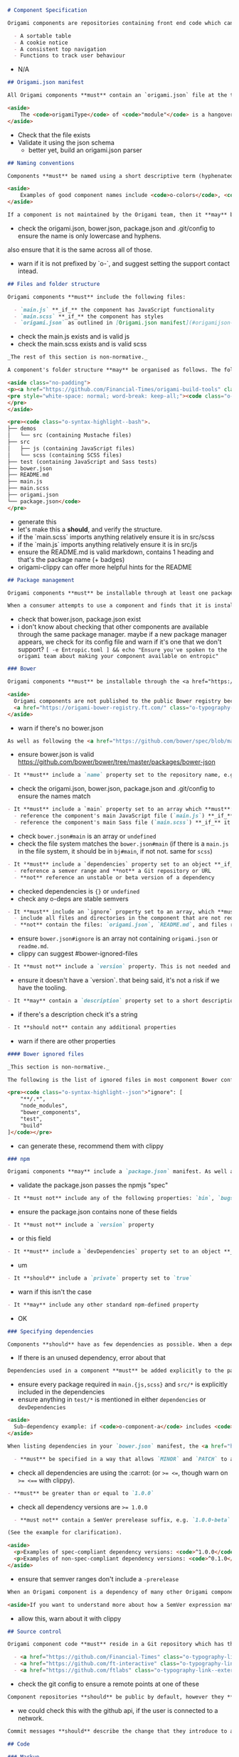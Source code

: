 #+BEGIN_SRC markdown
# Component Specification

Origami components are repositories containing front end code which can be used as part of a web page. Components are intended to be reusable UI patterns or functions; examples of good use-cases for components are:

  - A sortable table
  - A cookie notice
  - A consistent top navigation
  - Functions to track user behaviour
#+END_SRC

- N/A

#+BEGIN_SRC markdown
## Origami.json manifest

All Origami components **must** contain an `origami.json` file at the top of the repository's directory structure. The [`origami.json` manifest specification](/spec/v1/manifest/) covers the contents of this file. In addition to the rules outlined in the manifest specification, Origami components **must** set the `origamiType` property in the JSON to `"module"`.

<aside>
	The <code>origamiType</code> of <code>"module"</code> is a hangover from when client-side Origami components were named "modules". It's likely to change in a later version of the spec.
</aside>
#+END_SRC

- Check that the file exists
- Validate it using the json schema
  - better yet, build an origami.json parser

#+BEGIN_SRC markdown
## Naming conventions

Components **must** be named using a short descriptive term (hyphenated if necessary) and **should** be prefixed with `o-` (for Origami). The name **must** only contain lower-case letters and hyphens. This name **must** be used as the repository name, the `name` property in `origami.json`, and as a prefix for any default CSS class names.

<aside>
	Examples of good component names include <code>o-colors</code>, <code>o-grid</code>, <code>o-cookie-message</code>.
</aside>

If a component is not maintained by the Origami team, then it **may** be prefixed with a different letter than `o-`, E.g. `n-button`, `g-audio`. This practice is discouraged, it's preferred that authors specify a support contact other than Origami in the component manifest.
#+END_SRC

- check the origami.json, bower.json, package.json and .git/config to ensure the name is only lowercase and hyphens.
also ensure that it is the same across all of those.
- warn if it is not prefixed by `o-`, and suggest setting the support contact intead.

#+BEGIN_SRC markdown
## Files and folder structure

Origami components **must** include the following files:

  - `main.js` **_if_** the component has JavaScript functionality
  - `main.scss` **_if_** the component has styles
  - `origami.json` as outlined in [Origami.json manifest](#origamijson-manifest) above
#+END_SRC

- check the main.js exists and is valid js
- check the main.scss exists and is valid scss

#+BEGIN_SRC markdown
_The rest of this section is non-normative._

A component's folder structure **may** be organised as follows. The following is what the Origami team use for all of their supported components, but it's not a requirement.

<aside class="no-padding">
<p><a href="https://github.com/Financial-Times/origami-build-tools" class="o-typography-link--external">Origami Build Tools</a> provides a useful command to generate a component boilerplate in this style for you:</p>
<pre style="white-space: normal; word-break: keep-all;"><code class="o-syntax-highlight--bash">npx origami-build-tools init o-example-component</code>
</pre>
</aside>

<pre><code class="o-syntax-highlight--bash">.
├── demos
│   └── src (containing Mustache files)
├── src
│   ├── js (containing JavaScript files)
│   └── scss (containing SCSS files)
├── test (containing JavaScript and Sass tests)
├── bower.json
├── README.md
├── main.js
├── main.scss
├── origami.json
└── package.json</code>
</pre>
#+END_SRC
- generate this
- let's make this a *should*, and verify the structure.
- if the `main.scss` imports anything relatively ensure it is in src/scss
- if the `main.js` imports anything relatively ensure it is in src/js
- ensure the README.md is valid markdown, contains 1 heading and that's the package name (+ badges)
- origami-clippy can offer more helpful hints for the README

#+BEGIN_SRC markdown
## Package management

Origami components **must** be installable through at least one package manager (individual package managers detailed below).

When a consumer attempts to use a component and finds that it is installable through a particular package manager, they **should** be able to assume that the same package manager can be used to install _any_ Origami component.
#+END_SRC

- check that bower.json, package.json exist
- i don't know about checking that other components are available through the same package manager. maybe if a new package manager appears, we check for its config file and warn if it's one that we don't support? ~[ -e Entropic.toml ] && echo "Ensure you've spoken to the origami team about making your component available on entropic"~


#+BEGIN_SRC markdown
### Bower

Origami components **must** be installable through the <a href="https://bower.io/" class="o-typography-link--external">Bower package manager</a>, and **should** include a `bower.json` manifest file which configures the component. The component **should not** be published to the public Bower registry (through `bower register` or similar).

<aside>
  Origami components are not published to the public Bower registry because they can be accessed through the Origami Bower Registry.
  <a href="https://origami-bower-registry.ft.com/" class="o-typography-link--external">Read the service documentation</a> for more information.
</aside>
#+END_SRC

- warn if there's no bower.json

#+BEGIN_SRC markdown
As well as following the <a href="https://github.com/bower/spec/blob/master/json.md" class="o-typography-link--external">`bower.json` spec</a>, there are additional requirements to make the component's Bower manifest conform to the Origami specification:
#+END_SRC

- ensure bower.json is valid https://github.com/bower/bower/tree/master/packages/bower-json

#+BEGIN_SRC markdown
  - It **must** include a `name` property set to the repository name, e.g. `o-typography`
#+END_SRC
- check the origami.json, bower.json, package.json and .git/config to ensure the names match
#+BEGIN_SRC markdown
  - It **must** include a `main` property set to an array which **must**:
    - reference the component's main JavaScript file (`main.js`) **_if_** it exists
    - reference the component's main Sass file (`main.scss`) **_if_** it exists
#+END_SRC
- check ~bower.json#main~ is an array or ~undefined~
- check the file system matches the ~bower.json#main~ (if there is a ~main.js~ in the file system, it should be in ~bj#main~, if not not. same for ~scss~)
#+BEGIN_SRC markdown
  - It **must** include a `dependencies` property set to an object **_if_** the component has any Origami dependencies. Each key/value pair **must**:
    - reference a semver range and **not** a Git repository or URL
    - **not** reference an unstable or beta version of a dependency
#+END_SRC
- checked dependencies is ~{}~ or ~undefined~
- check any o-deps are stable semvers
#+BEGIN_SRC markdown
  - It **must** include an `ignore` property set to an array, which **must**:
    - include all files and directories in the component that are not required by consumers (see [ignored files](#bower-ignored-files) for an example configuration)
    - **not** contain the files: `origami.json`, `README.md`, and files required to build demos
#+END_SRC
- ensure ~bower.json#ignore~ is an array not containing ~origami.json~ or ~readme.md~.
- clippy can suggest #bower-ignored-files
#+BEGIN_SRC markdown
  - It **must not** include a `version` property. This is not needed and risks being out of sync with the repository's git tags
#+END_SRC
- ensure it doesn't have a `version`. that being said, it's not a risk if we have the tooling.
#+BEGIN_SRC markdown
  - It **may** contain a `description` property set to a short description of the component
#+END_SRC
- if there's a description check it's a string
#+BEGIN_SRC markdown
  - It **should not** contain any additional properties
#+END_SRC
- warn if there are other properties

#+BEGIN_SRC markdown
#### Bower ignored files

_This section is non-normative._

The following is the list of ignored files in most component Bower configurations. This **may** be used as a starting point for new components:

<pre><code class="o-syntax-highlight--json">"ignore": [
	"**/.*",
	"node_modules",
	"bower_components",
	"test",
	"build"
]</code></pre>
#+END_SRC
- can generate these, recommend them with clippy

#+BEGIN_SRC markdown
### npm

Origami components **may** include a `package.json` manifest. As well as following the <a href="https://docs.npmjs.com/files/package.json" class="o-typography-link--external">`package.json` spec</a>, there are additional requirements to make the component's npm manifest conform to the Origami specification:
#+END_SRC

- validate the package.json passes the npmjs "spec"

#+BEGIN_SRC markdown
  - It **must not** include any of the following properties: `bin`, `bugs`, `config`, `cpu`, `dependencies` (as this would indicate that the manifest is required for consumption of the component), `engines`, `engineStrict`, `files`, `main`, `os`, `preferGlobal`, `publishConfig`
#+END_SRC
- ensure the package.json contains none of these fields
#+BEGIN_SRC markdown
  - It **must not** include a `version` property
#+END_SRC
- or this field
#+BEGIN_SRC markdown
  - It **must** include a `devDependencies` property set to an object **_if_** the component has any npm dependencies required for development or testing
#+END_SRC
- um
#+BEGIN_SRC markdown
  - It **should** include a `private` property set to `true`
#+END_SRC
- warn if this isn't the case
#+BEGIN_SRC markdown
  - It **may** include any other standard npm-defined property
#+END_SRC
- OK

#+BEGIN_SRC markdown
### Specifying dependencies

Components **should** have as few dependencies as possible. When a dependency is not required for use in production, it **should** be listed as a development dependency in whichever package manager you use.
#+END_SRC
- If there is an unused dependency, error about that

#+BEGIN_SRC markdown
Dependencies used in a component **must** be added explicitly to the package manager config. Components **must not** rely on code from sub-dependencies (see example).
#+END_SRC
- ensure every package required in ~main.{js,scss}~ and ~src/*~ is explicitly included in the dependencies
- ensure anything in ~test/*~ is mentioned in either ~dependencies~ or ~devDependencies~

#+BEGIN_SRC markdown
<aside>
  Sub-dependency example: if <code>o-component-a</code> includes <code>o-component-b</code> as a dependency and a new component you're developing requires features from both, then both must be added as explicit dependencies – you must not depend on <code>o-component-a</code> alone.
</aside>

When listing dependencies in your `bower.json` manifest, the <a href="https://semver.org/" class="o-typography-link--external">SemVer</a> range that you specify:

  - **must** be specified in a way that allows `MINOR` and `PATCH` to automatically update. This is normally achieved by using the caret (`^`) operator
#+END_SRC
- check all dependencies are using the :carrot: (or ~>= <=~, though warn on ~>= <==~ with clippy).
#+BEGIN_SRC markdown
  - **must** be greater than or equal to `1.0.0`
#+END_SRC
- check all dependency versions are ~>= 1.0.0~
#+BEGIN_SRC markdown
  - **must not** contain a SemVer prerelease suffix, e.g. `1.0.0-beta`

(See the example for clarification).

<aside>
  <p>Examples of spec-compliant dependency versions: <code>^1.0.0</code>, <code>&lt;3</code></p>
  <p>Examples of non-spec-compliant dependency versions: <code>^0.1.0</code>, <code>1.0.0</code>, <code>~1.0.0</code>, <code>^2.0.0-beta.4</code></p>
</aside>
#+END_SRC
- ensure that semver ranges don't include a ~-prerelease~

#+BEGIN_SRC markdown
When an Origami component is a dependency of many other Origami components, it **must** verify and assert the widest version compatibility possible, including maintaining compatibility with earlier versions of a dependency unless to do so would be impractical. E.g. specifying a broad version range like `"o-colors": ">=3.0.0 <5"`

<aside>If you want to understand more about how a SemVer expression matches specific versions, try <a href="https://semver.npmjs.com/" class="o-typography-link--external">npm's SemVer calculator</a>.</aside>
#+END_SRC
- allow this, warn about it with clippy

#+BEGIN_SRC markdown
## Source control

Origami component code **must** reside in a Git repository which has the same name as the component ([see naming conventions](#naming-conventions)). This repository **must** be stored remotely under one of the following GitHub organisations:

  - <a href="https://github.com/Financial-Times" class="o-typography-link--external">Financial-Times</a>
  - <a href="https://github.com/ft-interactive" class="o-typography-link--external">FT-Interactive</a>
  - <a href="https://github.com/ftlabs" class="o-typography-link--external">FTLabs</a>
#+END_SRC
- check the git config to ensure a remote points at one of these

#+BEGIN_SRC markdown
Component repositories **should** be public by default, however they **may** be private if there is a compelling reason, e.g. to comply with a font license in the case of `o-fonts-assets`.
#+END_SRC
- we could check this with the github api, if the user is connected to a network.

#+BEGIN_SRC markdown
Commit messages **should** describe the change that they introduce to a component.
#+END_SRC

#+BEGIN_SRC markdown
## Code

### Markup

See [the Origami Markup Specification](/spec/v1/markup).

### Styles

Origami component styles are authored in <a href="http://sass-lang.com/" class="o-typography-link--external">Sass</a>, specifically the SCSS syntax.

See [the Origami Sass Specification](/spec/v1/sass).

### Behaviour

See the [Origami javascript specification](/spec/v1/javascript).
#+END_SRC
- ensure the component passes each of these specs

#+BEGIN_SRC markdown
### Subresources

Origami components **may** load additional files (fonts, JSON data, images etc) from their own source. To do so safely, components **must** resolve file paths using the <a href="https://github.com/Financial-Times/o-assets" class="o-typography-link--external">Origami assets module</a>:

Without any explicit configuration, `o-assets` will assume, as we do for sub-resources in Sass, that the components are installed publicly at a URL path of `/bower_components` on the current host, and will form URLs on that basis.  Product developers are advised to reconfigure `o-assets` to accommodate their own server-side URL routing architecture.

Where external resources are not within Origami components, a <a href="https://www.paulirish.com/2010/the-protocol-relative-url/" class="o-typography-link--external">protocol-relative</a> URL **must** be used (see <a href="https://github.com/Financial-Times/ft-origami/issues/173" class="o-typography-link--external">issue 173</a>.
#+END_SRC
- check that things that appear to be URLs are protocol relative?? i have no idea
- maybe check that http:// and https:// don't appear anywhere???

#+BEGIN_SRC markdown
## Testing

### Automated tests

Components **should** include automated tests which at least verify that the component can be built using <a href="https://github.com/Financial-Times/origami-build-tools" class="o-typography-link--external">Origami Build Tools</a>.

A component author **may** additionally test their component however they like, providing that all test-related files **should** be in the `test` directory, and also ignored as outlined in [Bower ignored files](#bower-ignored-files). A component **may** use Origami Build tools to run the tests for consistency:

<pre><code class="o-syntax-highlight--bash">npx origami-build-tools test</code></pre>
#+END_SRC
- ensure the user is using the name `test`, not `tests` or `spec` for tests
- clippy will require the tests to be of the type and in the location expected by ~obt~

#+BEGIN_SRC markdown
### Linting

Component JavaScript and Sass source code **should** be linted. A component author **may** use <a href="https://github.com/Financial-Times/origami-build-tools" class="o-typography-link--external">Origami Build Tools</a> to do this:

<pre><code class="o-syntax-highlight--bash">npx origami-build-tools verify</code></pre>
#+END_SRC
- well... we'll also allow `oat lint` or `origami component lint`

#+BEGIN_SRC markdown
### Continuous integration

Components **should** implement CI. If a component does so then it **should** verify that the component can be built using <a href="https://github.com/Financial-Times/origami-build-tools" class="o-typography-link--external">Origami Build Tools</a>, as mentioned in [Automated tests](#automated-tests).
#+END_SRC
- check tests are runnable with obt (location, mocha, etc)

#+BEGIN_SRC markdown
### Browser/manual testing

All components **must** be tested with all the browsers listed in the <a href="/docs/components/compatibility/#browser-support">FT browser support policy</a>. If a component includes JavaScript, it **must** be error free in all the browsers that fall above the recommended minimum boundary for enhanced experience in that policy.
#+END_SRC
- this is tested during testing, not really validatable

#+BEGIN_SRC markdown
The versions tested **should** be listed in the component’s documentation, so that when boundary recommendations are changed, it is still possible to determine the support that was designed into an older component.
#+END_SRC
- um, ok. we can check the README for that

#+BEGIN_SRC markdown
## Documentation

### Github Repo

If the repository is hosted on GitHub, the Github “Website” URL **should** be configured to be the component's page in the Origami registry (e.g. "http://registry.origami.ft.com/components/o-grid").
#+END_SRC
- could check this with github api if the user is connected to network

#+BEGIN_SRC markdown
### README

A component **should** include a `README.md` in the root of the component's codebase. The README **should**:
- Include a single-line description of what the component does.
- Give examples detailing the most common use cases.
- Provide the licence, which **should** conform to the <a href="https://docs.google.com/document/d/1pI-qI3BrO5edFYdHcoDCH9wVbfbFvroclxSEtkXwpCw" class="o-typography-link--external">open source release policy</a>.

The README **should not** include generic information (e.g. installation steps that apply equally to all components in general), but a link to such documentation **may** be included.
#+END_SRC
- we can validate that it includes a description line directly under the header similar to how treecreeper works
- we can check there is an examples section
- ensure we provide a link to a license

#+BEGIN_SRC markdown
### Migration

When a new major version of a component is released a migration guide **should** be written to help users upgrade from the previous release. The migration guide **should** be added to a `MIGRATION.md` file in the root of the component's codebase, and **should** be linked to from the component's `README.md`. See <a href="https://github.com/Financial-Times/o-table#migration" class="o-typography-link--external">o-table's migration guide</a> as an example.
#+END_SRC
- if the git tags show more than 1 major version ensure there is a Migration Guide.
- the github action for releases that Jake wrote should check there is a section in the migration guide for the new version

#+BEGIN_SRC markdown
### Codedocs

Component JavaScript **should** be documented using <a href="http://usejsdoc.org/" class="o-typography-link--external">JSDoc</a> and component Sass should be documented with <a href="http://sassdoc.com/" class="o-typography-link--external">SassDoc</a>. This allows users to view and search the component's public interface in the registry. For example, see <a href="https://registry.origami.ft.com/components/o-grid/sassdoc">o-grid's SassDocs</a>.
#+END_SRC

- check we get docs for our code
- warn on any undocumented public functions

#+BEGIN_SRC markdown
## Browser support

All components **must** be tested with all the browsers listed in the [FT browser support policy](/docs/components/compatibility/#browser-support). If a component includes JavaScript, it **must** be error free in all the browsers which fall under the "enhanced experience" in that policy.
#+END_SRC

- didn't i already read this a few sections ago?

#+BEGIN_SRC markdown
## Demos

Component authors **should** provide component demos, which **must** be [defined in origami.json](/spec/v1/manifest/#demos) and built with <a href="https://www.npmjs.com/package/origami-build-tools" class="o-typography-link--external">Origami Build Tools</a>.
#+END_SRC
- if there's a demos directory ensure there's a demos section in the origami.json

#+BEGIN_SRC markdown
When deciding what demos to create, demos:
- **Must** be based on realistic use cases.
- **Should** be visually different from one another.
- **Should not** be used to explain configuration and implementation differences, these should be explained in the component’s README.
#+END_SRC
- don't know about checking this. we can check if two demos produce the same dom, or the same pixels... if we want

#+BEGIN_SRC markdown
When building demos, they:
- **Must** have a description explaining what they show ([see origami.json](/spec/v1/manifest/#demos)).
#+END_SRC
- Will be checked by the manifest validator
#+BEGIN_SRC markdown
- **Should** be reproducable using the [Origami Build Service](/docs/services/#build-service) by copying the demo markup.
#+END_SRC
- this is interesting... visual regression testing between origami-build-service and demo with sass!? that doesn't work in development though
#+BEGIN_SRC markdown
- **Should not** include more than necessary to demonstrate the component, including: any headings, backgrounds, margins or other content that are not part of the component itself.
#+END_SRC
- we *could* check the demo markdown only includes classes mentioned in the sass, or ~demo-~ prefixed classes? and that it doesn't set ~<body bgcolor~
#+BEGIN_SRC markdown

Where styles need to be added specifically for a demo (e.g. to make the content of o-grid containers visible), they **must** be attached to classes with a `demo-` prefix, for example:
```
.demo-cell {
  background-color: red;
}
```
#+END_SRC
- check any classes not mentioned in the sass are are ~demo-~ prefixed

#+BEGIN_SRC markdown
## Build Step

All components **must** be buildable by the <a href="https://www.ft.com/__origami/service/build/v2/" class="o-typography-link--external">Origami Build Service</a>.
#+END_SRC
- check that obt5fork can be used to build the sass :)

#+BEGIN_SRC markdown
## Component Lifecycle

### Component Release

The first released version of a component **must** be `v1.0.0`. Versions lower than 1 are subject to different semver parsing logic, which is a nuance best avoided.
#+END_SRC
- can't check this in a way someone can do anything about really, because a version number existing means the release has already happened :/

#+BEGIN_SRC markdown
To ensure subsequent releases don't affect the current users of a component:

- Follow our guidelines on [deprecating component features](#component-feature-deprecation), making sure deprecated features still work. If an interface wasn't intended for public use but wasn't made private, removal will have to follow the same deprecation process as explicitly public code.
#+END_SRC
- error if something is removed in a minor version and recommend deprecation
#+BEGIN_SRC markdown
- Don’t make a major release until all or most dependants have removed deprecated features.
#+END_SRC
- this requires knowing our dependents. even if we take this to mean it's only referring to `origami` components it might require knowing too much... unless we release whatever tree is generated by `oat` somewhere when a major version is published and we have a reverse-dependency tree available.
#+BEGIN_SRC markdown
- When updating a dependency to the latest minor release, make a minor release.
#+END_SRC
- this should be checked by the continuous delivery script
#+BEGIN_SRC markdown
- When updating a dependency to the latest major release, make sure the semver range includes the previous major release (_e.g. `>=1.2.3 <3`_). If not, a major release is necessary.
#+END_SRC
- this could be checked by the continuous delivery script
#+BEGIN_SRC markdown
- When adding a new dependency, make a major release as it may break existing bundles.
#+END_SRC
- this could be checked by the continuous delivery script
#+BEGIN_SRC markdown
- When using a new browser API which requires support from the Polyfill service (added in the features list of the `origami.json`), make a major release.
#+END_SRC
- we can automate this using the thing jake wrote for getting javascript features from analysing a js file

#+BEGIN_SRC markdown
### Component Release Notice

When new versions of components are released, updates **may** be needed to other components and products that consume the component. The following notification rules apply:
#+END_SRC
- This section doesn't seem like it belongs in a specification but let's go

#+BEGIN_SRC markdown
- If the release is a new **major** version, the component developer **must** notify maintainers of all components and products with dependents, at least 1 day prior to the release being tagged (to enable other breaking changes to be suggested), and again immediately after the release. When a new **major** release affects many dependent components and projects we call this a [major cascade](/docs/components/major-cascade/). It **may** require [extra consideration](/docs/components/major-cascade/) before release.
#+END_SRC
- this is weird and impossible, but the continuous delivery github action could add a comment reminding the person to do this when they add the `major` label.
#+BEGIN_SRC markdown
- If the release is a new **minor** version, the component developer **should** notify maintainers of all components and products listed as dependents in the Origami registry, immediately after the release.
#+END_SRC
- the continuous delivery github action could add a comment reminding the developer to do this when they add the `minor` label
#+BEGIN_SRC markdown
- If the release is a new **patch** version, no notifications need be sent.
#+END_SRC
- ok
#+BEGIN_SRC markdown
### Component Feature Deprecation

- Deprecated code **should** go into a private deprecated file, or, if there’s an abundance of deprecated code, to a directory called `deprecated`. This way, it will be much easier to work with the new code while maintaining legacy code. It will also be easier to delete when making a major release.
#+END_SRC
- we can warn on this
#+BEGIN_SRC markdown
- If separating deprecated code into its own `deprecated` file or directory is not pragmatic, modified code **must** be appended and prepended with a comment which begins ```@deprecated```, followed by text which describes the deprecation.
#+END_SRC
- this is better.
- ensure that ~@deprecated~ notices include a message
#+BEGIN_SRC markdown
- Deprecated functions and mixins **should** log a warning stating that they are now deprecated and offering an alternative when there is one. This warning **may** also be added to the README.
#+END_SRC
- ensure that ~@deprecated~ functions and mixins contain a ~@warn~
#+BEGIN_SRC markdown
- An issue with label `type: breaking` **must** be created as a reminder to remove deprecated code upon a future major release.
#+END_SRC
- we can't check this without contacting the github api, but clippy can remind people that newly introduced deprecations need this.
#+BEGIN_SRC markdown
### Component Deprecation

In the event of deprecating an Origami component, the following steps **must** be followed:
#+END_SRC
- `oat deprecate` anyone?
- also, does this belong in a spec? maybe this is a tutorial
#+BEGIN_SRC markdown
1. Modify [origami.json](/spec/v1/manifest/) to change the `supportStatus` to `deprecated`.

2. Change the `README.md` to have a paragraph at the top outlining the deprecation status. If it has been replaced, it must point to the new replacement component from the deprecated component.
#+END_SRC

- confirm that if ~supportStatus~ is ~deprecated~ then the readme has a deprecation warning

#+BEGIN_SRC markdown
3. Disable the Issues functionality from the deprecated component's repository, if the component is hosted on Github.
#+END_SRC

- hmm, we archive the components actually.

#+BEGIN_SRC markdown
4. Update the repository's description to "deprecated - please use <component> instead" if it has been replaced and change the URL to point towards the replacement's repository on GitHub.
#+END_SRC

- can't check this without contacting github api
